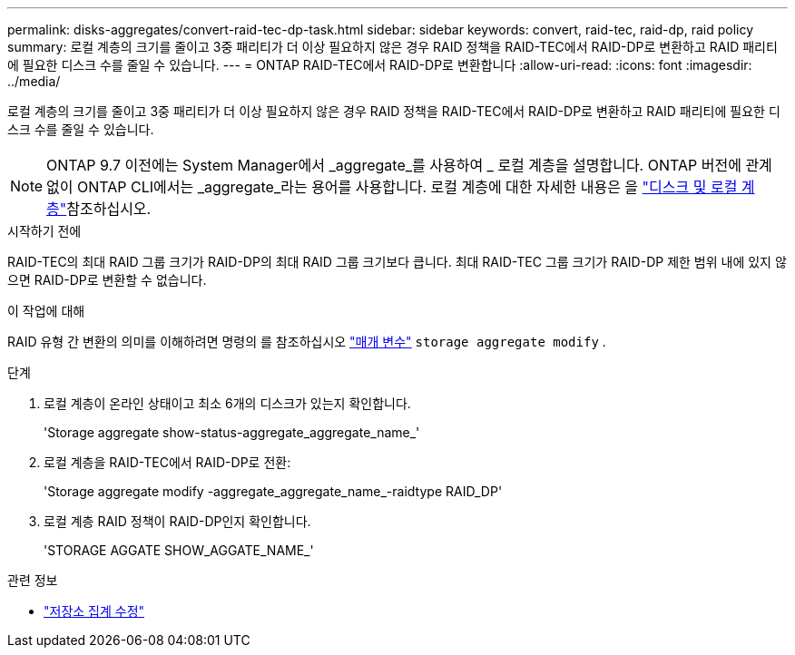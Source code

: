 ---
permalink: disks-aggregates/convert-raid-tec-dp-task.html 
sidebar: sidebar 
keywords: convert, raid-tec, raid-dp, raid policy 
summary: 로컬 계층의 크기를 줄이고 3중 패리티가 더 이상 필요하지 않은 경우 RAID 정책을 RAID-TEC에서 RAID-DP로 변환하고 RAID 패리티에 필요한 디스크 수를 줄일 수 있습니다. 
---
= ONTAP RAID-TEC에서 RAID-DP로 변환합니다
:allow-uri-read: 
:icons: font
:imagesdir: ../media/


[role="lead"]
로컬 계층의 크기를 줄이고 3중 패리티가 더 이상 필요하지 않은 경우 RAID 정책을 RAID-TEC에서 RAID-DP로 변환하고 RAID 패리티에 필요한 디스크 수를 줄일 수 있습니다.


NOTE: ONTAP 9.7 이전에는 System Manager에서 _aggregate_를 사용하여 _ 로컬 계층을 설명합니다. ONTAP 버전에 관계없이 ONTAP CLI에서는 _aggregate_라는 용어를 사용합니다. 로컬 계층에 대한 자세한 내용은 을 link:../disks-aggregates/index.html["디스크 및 로컬 계층"]참조하십시오.

.시작하기 전에
RAID-TEC의 최대 RAID 그룹 크기가 RAID-DP의 최대 RAID 그룹 크기보다 큽니다. 최대 RAID-TEC 그룹 크기가 RAID-DP 제한 범위 내에 있지 않으면 RAID-DP로 변환할 수 없습니다.

.이 작업에 대해
RAID 유형 간 변환의 의미를 이해하려면 명령의 를 참조하십시오 https://docs.netapp.com/us-en/ontap-cli/storage-aggregate-modify.html#parameters["매개 변수"^] `storage aggregate modify` .

.단계
. 로컬 계층이 온라인 상태이고 최소 6개의 디스크가 있는지 확인합니다.
+
'Storage aggregate show-status-aggregate_aggregate_name_'

. 로컬 계층을 RAID-TEC에서 RAID-DP로 전환:
+
'Storage aggregate modify -aggregate_aggregate_name_-raidtype RAID_DP'

. 로컬 계층 RAID 정책이 RAID-DP인지 확인합니다.
+
'STORAGE AGGATE SHOW_AGGATE_NAME_'



.관련 정보
* link:https://docs.netapp.com/us-en/ontap-cli/storage-aggregate-modify.html["저장소 집계 수정"^]

